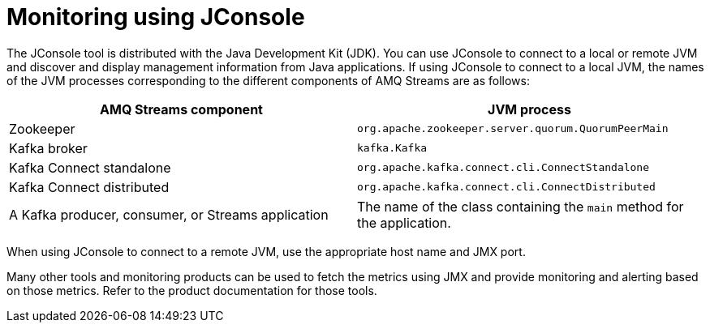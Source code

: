 // Module included in the following assemblies:
//
// assembly-monitoring.adoc

[id='con-monitoring-using-jconsole-{context}']

= Monitoring using JConsole

The JConsole tool is distributed with the Java Development Kit (JDK). You can use JConsole to connect to a local or remote JVM and discover and display management information from Java applications.
If using JConsole to connect to a local JVM, the names of the JVM processes corresponding to the different components of AMQ Streams are as follows:

[cols="2*",options="header",stripes="none",separator=¦]
|===

¦AMQ Streams component
¦JVM process

¦Zookeeper
¦`org.apache.zookeeper.server.quorum.QuorumPeerMain`

¦Kafka broker
¦`kafka.Kafka`

¦Kafka Connect standalone
¦`org.apache.kafka.connect.cli.ConnectStandalone`

¦Kafka Connect distributed
¦`org.apache.kafka.connect.cli.ConnectDistributed`

¦A Kafka producer, consumer, or Streams application
¦The name of the class containing the `main` method for the application.

|===

When using JConsole to connect to a remote JVM, use the appropriate host name and JMX port.

Many other tools and monitoring products can be used to fetch the metrics using JMX and provide monitoring and alerting based on those metrics.
Refer to the product documentation for those tools.